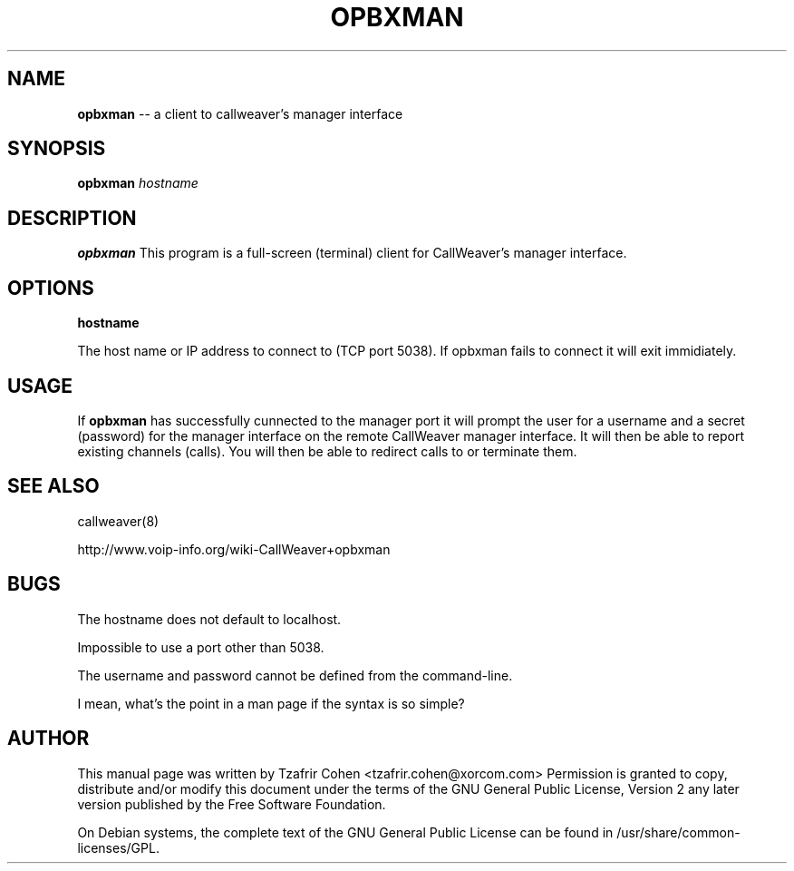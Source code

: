 .\" $Header$
.\"
.\"	transcript compatibility for postscript use.
.\"
.\"	synopsis:  .P! <file.ps>
.\"
.de P!
.fl
\!!1 setgray
.fl
\\&.\"
.fl
\!!0 setgray
.fl			\" force out current output buffer
\!!save /psv exch def currentpoint translate 0 0 moveto
\!!/showpage{}def
.fl			\" prolog
.sy sed \-e 's/^/!/' \\$1\" bring in postscript file
\!!psv restore
.
.de pF
.ie     \\*(f1 .ds f1 \\n(.f
.el .ie \\*(f2 .ds f2 \\n(.f
.el .ie \\*(f3 .ds f3 \\n(.f
.el .ie \\*(f4 .ds f4 \\n(.f
.el .tm ? font overflow
.ft \\$1
..
.de fP
.ie     !\\*(f4 \{\
.	ft \\*(f4
.	ds f4\"
'	br \}
.el .ie !\\*(f3 \{\
.	ft \\*(f3
.	ds f3\"
'	br \}
.el .ie !\\*(f2 \{\
.	ft \\*(f2
.	ds f2\"
'	br \}
.el .ie !\\*(f1 \{\
.	ft \\*(f1
.	ds f1\"
'	br \}
.el .tm ? font underflow
..
.ds f1\"
.ds f2\"
.ds f3\"
.ds f4\"
'\" t 
.ta 8n 16n 24n 32n 40n 48n 56n 64n 72n  
.TH OPBXMAN 1 "Jun 12th, 2005" "opbxman" "Linux Programmer's Manual"
.SH NAME
.B opbxman
-- a client to callweaver's manager interface
.SH SYNOPSIS
.PP 
.B opbxman
.I hostname

.SH DESCRIPTION
.B opbxman
This program is a full-screen (terminal) client for CallWeaver's manager
interface.

.SH OPTIONS
.B hostname

The host name or IP address to connect to (TCP port 5038). If opbxman 
fails to connect it will exit immidiately.

.SH USAGE
If \fBopbxman\fR has successfully cunnected to the manager port it will 
prompt the user for a username and a secret (password) for the manager 
interface on the remote CallWeaver manager interface. It will then be able 
to report existing channels (calls). You will then be able to redirect 
calls to or terminate them.

.SH "SEE ALSO" 
callweaver(8)

http://www.voip-info.org/wiki-CallWeaver+opbxman

.SH BUGS
The hostname does not default to localhost.  

Impossible to use a port other than 5038.

The username and password cannot be defined from the command-line.

I mean, what's the point in a man page if the syntax is so simple?

.SH "AUTHOR" 
This manual page was written by Tzafrir Cohen <tzafrir.cohen@xorcom.com> 
Permission is granted to copy, distribute and/or modify this document under 
the terms of the GNU General Public License, Version 2 any  
later version published by the Free Software Foundation. 

On Debian systems, the complete text of the GNU General Public 
License can be found in /usr/share/common-licenses/GPL. 
